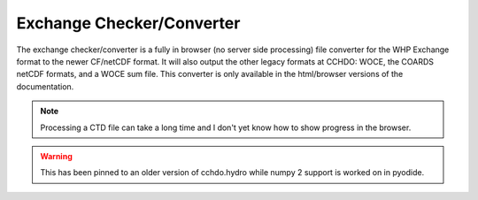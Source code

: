 ==========================
Exchange Checker/Converter
==========================
The exchange checker/converter is a fully in browser (no server side processing) file converter for the WHP Exchange format to the newer CF/netCDF format.
It will also output the other legacy formats at CCHDO: WOCE, the COARDS netCDF formats, and a WOCE sum file.
This converter is only available in the html/browser versions of the documentation.

.. note::
    Processing a CTD file can take a long time and I don't yet know how to show progress in the browser.

.. warning::
    This has been pinned to an older version of cchdo.hydro while numpy 2 support is worked on in pyodide.

.. raw:: html
    :file: _exchange_checker_include.html 